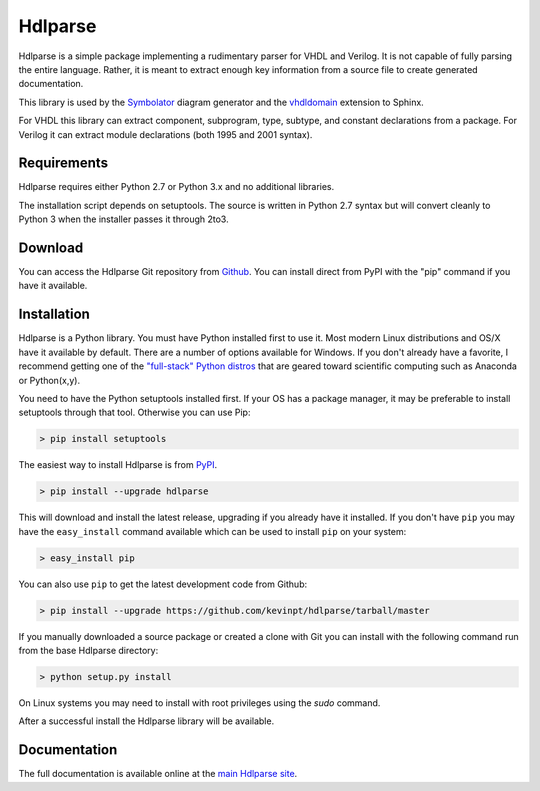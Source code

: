 
========
Hdlparse
========

Hdlparse is a simple package implementing a rudimentary parser for VHDL and Verilog. It is not capable of fully parsing the entire language. Rather, it is meant to extract enough key information from a source file to create generated documentation.

This library is used by the `Symbolator <https://github.com/kevinpt/symbolator>`_ diagram generator and the `vhdldomain <https://bitbucket.org/birkenfeld/sphinx-contrib>`_ extension to Sphinx.

For VHDL this library can extract component, subprogram, type, subtype, and constant declarations from a package. For Verilog it can extract module declarations (both 1995 and 2001 syntax).


Requirements
------------

Hdlparse requires either Python 2.7 or Python 3.x and no additional libraries.

The installation script depends on setuptools. The source is written in
Python 2.7 syntax but will convert cleanly to Python 3 when the installer
passes it through 2to3.


Download
--------

You can access the Hdlparse Git repository from `Github
<https://github.com/kevinpt/hdlparse>`_. You can install direct from PyPI with the "pip"
command if you have it available.

Installation
------------

Hdlparse is a Python library. You must have Python installed first to use it. Most modern Linux distributions and OS/X have it available by default. There are a number of options available for Windows. If you don't already have a favorite, I recommend getting one of the `"full-stack" Python distros <http://www.scipy.org/install.html>`_ that are geared toward scientific computing such as Anaconda or Python(x,y).

You need to have the Python setuptools installed first. If your OS has a package manager, it may be preferable to install setuptools through that tool. Otherwise you can use Pip:

.. code-block:: sh

  > pip install setuptools

The easiest way to install Hdlparse is from `PyPI <https://pypi.python.org/pypi/hdlparse>`_.

.. code-block:: sh

  > pip install --upgrade hdlparse

This will download and install the latest release, upgrading if you already have it installed. If you don't have ``pip`` you may have the ``easy_install`` command available which can be used to install ``pip`` on your system:

.. code-block:: sh

  > easy_install pip


You can also use ``pip`` to get the latest development code from Github:

.. code-block:: sh

  > pip install --upgrade https://github.com/kevinpt/hdlparse/tarball/master

If you manually downloaded a source package or created a clone with Git you can install with the following command run from the base Hdlparse directory:

.. code-block:: sh

  > python setup.py install

On Linux systems you may need to install with root privileges using the *sudo* command.

After a successful install the Hdlparse library will be available.


Documentation
-------------

The full documentation is available online at the `main Hdlparse site
<http://kevinpt.github.io/hdlparse/>`_.

